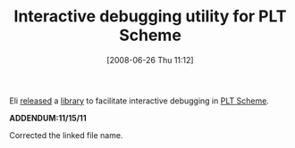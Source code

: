 #+POSTID: 235
#+DATE: [2008-06-26 Thu 11:12]
#+OPTIONS: toc:nil num:nil todo:nil pri:nil tags:nil ^:nil TeX:nil
#+CATEGORY: Link
#+TAGS: PLT, Programming Language, Scheme
#+TITLE: Interactive debugging utility for PLT Scheme

Eli [[http://list.cs.brown.edu/pipermail/plt-scheme/2008-June/025319.html][released]] a [[http://barzilay.org/misc/interactive.rkt][library]] to facilitate interactive debugging in [[http://plt-scheme.org/][PLT Scheme]].

*ADDENDUM:11/15/11*

Corrected the linked file name.



